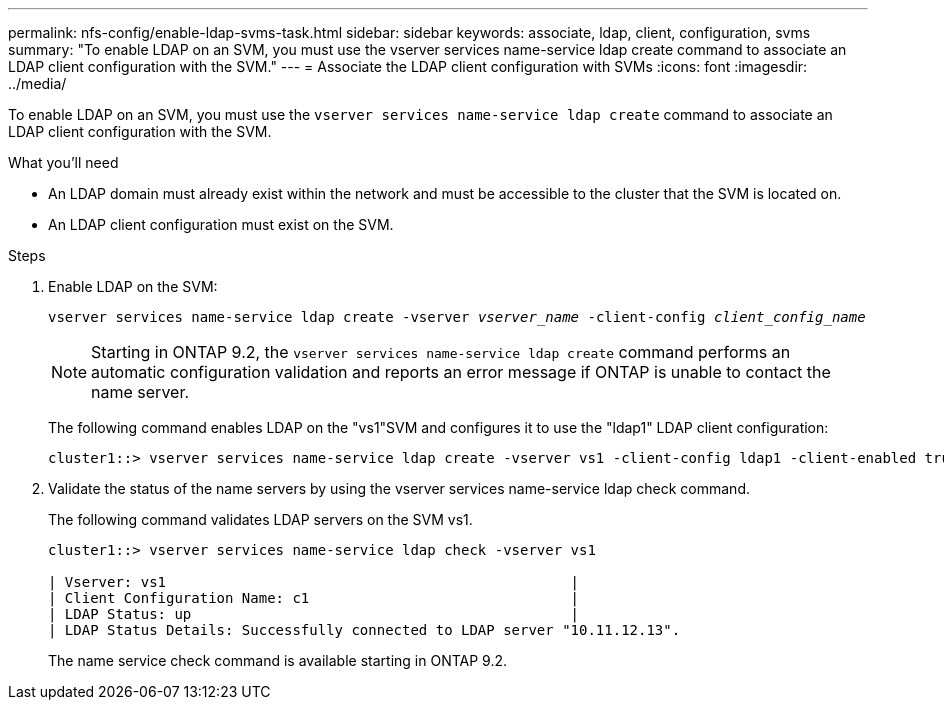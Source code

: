 ---
permalink: nfs-config/enable-ldap-svms-task.html
sidebar: sidebar
keywords: associate, ldap, client, configuration, svms
summary: "To enable LDAP on an SVM, you must use the vserver services name-service ldap create command to associate an LDAP client configuration with the SVM."
---
= Associate the LDAP client configuration with SVMs
:icons: font
:imagesdir: ../media/

[.lead]
To enable LDAP on an SVM, you must use the `vserver services name-service ldap create` command to associate an LDAP client configuration with the SVM.

.What you'll need

* An LDAP domain must already exist within the network and must be accessible to the cluster that the SVM is located on.
* An LDAP client configuration must exist on the SVM.

.Steps

. Enable LDAP on the SVM:
+
`vserver services name-service ldap create -vserver _vserver_name_ -client-config _client_config_name_`
+
[NOTE]
====
Starting in ONTAP 9.2, the `vserver services name-service ldap create` command performs an automatic configuration validation and reports an error message if ONTAP is unable to contact the name server.
====
+
The following command enables LDAP on the "vs1"SVM and configures it to use the "ldap1" LDAP client configuration:
+
----
cluster1::> vserver services name-service ldap create -vserver vs1 -client-config ldap1 -client-enabled true
----

. Validate the status of the name servers by using the vserver services name-service ldap check command.
+
The following command validates LDAP servers on the SVM vs1.
+
----
cluster1::> vserver services name-service ldap check -vserver vs1

| Vserver: vs1                                                |
| Client Configuration Name: c1                               |
| LDAP Status: up                                             |
| LDAP Status Details: Successfully connected to LDAP server "10.11.12.13".                                              |
----
+
The name service check command is available starting in ONTAP 9.2.
